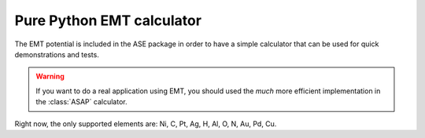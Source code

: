 .. module::  emt
   :synopsis: Effective Medium Theory

==========================
Pure Python EMT calculator
==========================

The EMT potential is included in the ASE package in order to have a
simple calculator that can be used for quick demonstrations and
tests.

.. warning::

   If you want to do a real application using EMT, you should used the
   *much* more efficient implementation in the :class:`ASAP`
   calculator.

.. class:: EMT()

Right now, the only supported elements are: Ni, C, Pt, Ag, H, Al, O,
N, Au, Pd, Cu.
